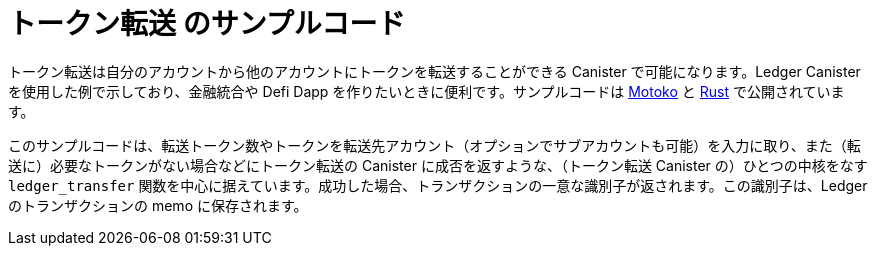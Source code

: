 = トークン転送 のサンプルコード

トークン転送は自分のアカウントから他のアカウントにトークンを転送することができる Canister で可能になります。Ledger Canister を使用した例で示しており、金融統合や Defi Dapp を作りたいときに便利です。サンプルコードは https://github.com/dfinity/examples/tree/master/motoko/ledger-transfer[Motoko] と https://github.com/dfinity/examples/tree/master/rust/tokens_transfer[Rust] で公開されています。

このサンプルコードは、転送トークン数やトークンを転送先アカウント（オプションでサブアカウントも可能）を入力に取り、また（転送に）必要なトークンがない場合などにトークン転送の Canister に成否を返すような、（トークン転送 Canister の）ひとつの中核をなす `ledger_transfer` 関数を中心に据えています。成功した場合、トランザクションの一意な識別子が返されます。この識別子は、Ledger のトランザクションの memo に保存されます。

// This example demonstrates an application that transfer ICPs to its most active users.

// == Prerequisites

// Verify the following before running this demo:

// *  You have downloaded and installed the [DFINITY Canister SDK](https://smartcontracts.org).

// *  You have stopped any Internet Computer or other network process that would create a port conflict on 8000.

// == Demo

// 1. Follow the [Ledger: Deploying locally](https://github.com/dfinity/ic/tree/master/rs/rosetta-api/ledger_canister#deploying-locally) guide to install the ICP ledger canister locally.

// 1. Open a new terminal window

// 1. Build your canister
// [source,bash]
// ----
//    dfx build
// ----

// 1. Figure out the address of your canister
// [source,bash]
// ----
//    dfx canister call ledger_transfer canisterAddress '()'
// ----

// 1. Transfer funds to your canister
// [source,bash]
// ----
//    dfx canister call ledger transfer '(record { to = blob "\08.\cf.?dz\c6\00\f4?8\a6\83B\fb\a5\b8\e6\8b\08_\02Y+w\f3\98\08\a8\d2\b5"; memo = 1; amount = record { e8s = 2_00_000_000 }; fee = record { e8s = 10_000 }; })'
// ----

// 1. Post a message as a new user
// [source,bash]
// ----
//    dfx identity new homer
//    dfx identity use homer
//    dfx canister call ledger_transfer post "(\"Nom Nom Love Donuts\")"
// ----

// 1. Distribute rewards to users
// [source,bash]
// ----
//    dfx identity use default
//    dfx canister call ledger_transfer distributeRewards '()'
// ----

////
= Token Transfer Sample Code

Token Transfer is a canister that can transfer tokens from its account to other accounts. It is an example of a canister that uses the Ledger canister and is useful for any financial integration or defi dapps that you may like to build. Sample code is available in https://github.com/dfinity/examples/tree/master/motoko/ledger-transfer[Motoko] and https://github.com/dfinity/examples/tree/master/rust/tokens_transfer[Rust].

The sample code revolves around one core `ledger_transfer` function which takes as input the amount of tokens to transfer, the account (and optionally the subaccount) to which to transfer the tokens and returns either success or an error in case e.g. the tokens transfer canister doesn't have enough tokens to do the transfer. In case of success, a unique identifier of the transaction is returned. This identifier will be stored in the memo of the transaction in the Ledger.

// This example demonstrates an application that transfer ICPs to its most active users.

// == Prerequisites

// Verify the following before running this demo:

// *  You have downloaded and installed the [DFINITY Canister SDK](https://smartcontracts.org).

// *  You have stopped any Internet Computer or other network process that would create a port conflict on 8000.

// == Demo

// 1. Follow the [Ledger: Deploying locally](https://github.com/dfinity/ic/tree/master/rs/rosetta-api/ledger_canister#deploying-locally) guide to install the ICP ledger canister locally.

// 1. Open a new terminal window

// 1. Build your canister
// [source,bash]
// ----
//    dfx build
// ----

// 1. Figure out the address of your canister
// [source,bash]
// ----
//    dfx canister call ledger_transfer canisterAddress '()'
// ----

// 1. Transfer funds to your canister
// [source,bash]
// ----
//    dfx canister call ledger transfer '(record { to = blob "\08.\cf.?dz\c6\00\f4?8\a6\83B\fb\a5\b8\e6\8b\08_\02Y+w\f3\98\08\a8\d2\b5"; memo = 1; amount = record { e8s = 2_00_000_000 }; fee = record { e8s = 10_000 }; })'
// ----

// 1. Post a message as a new user
// [source,bash]
// ----
//    dfx identity new homer
//    dfx identity use homer
//    dfx canister call ledger_transfer post "(\"Nom Nom Love Donuts\")"
// ----

// 1. Distribute rewards to users
// [source,bash]
// ----
//    dfx identity use default
//    dfx canister call ledger_transfer distributeRewards '()'
//

////